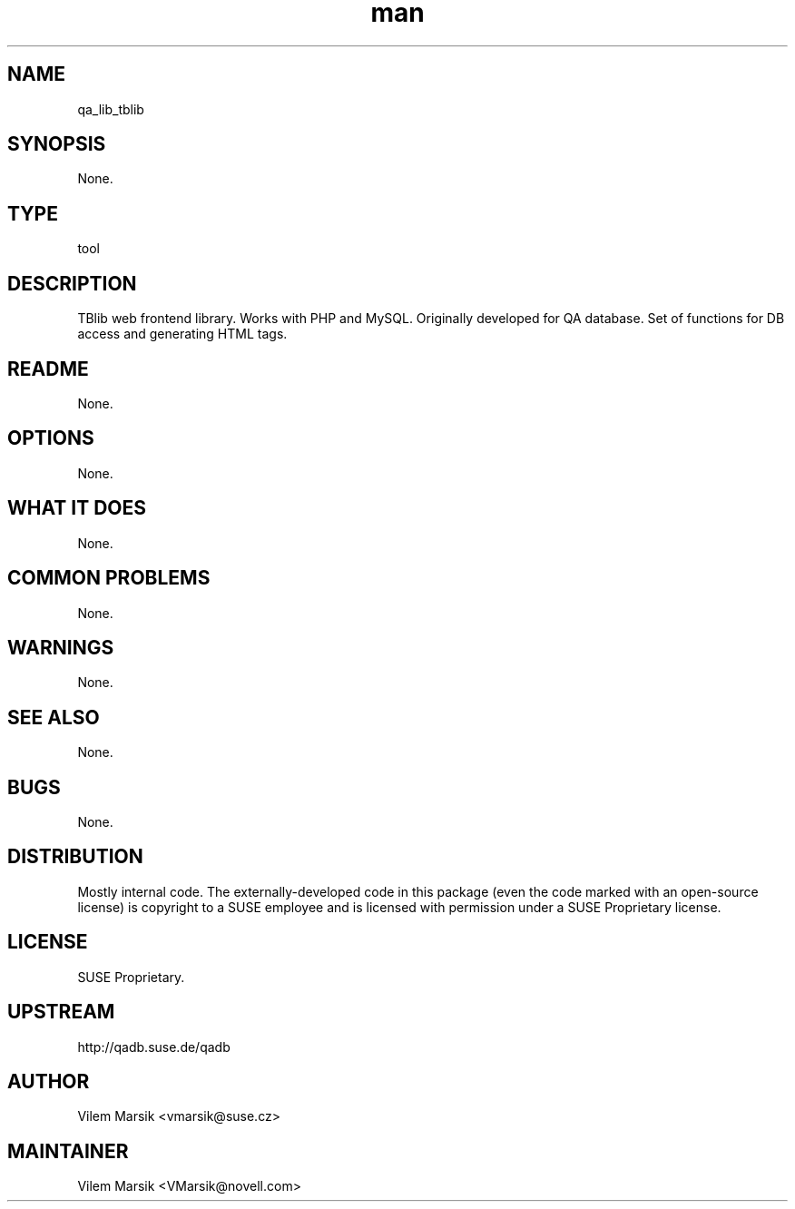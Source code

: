 ." Manpage for qa_lib_tblib.
." Contact David Mulder <dmulder@novell.com> to correct errors or typos.
.TH man 8 "21 Oct 2011" "1.0" "qa_lib_tblib man page"
.SH NAME
qa_lib_tblib
.SH SYNOPSIS
None.
.SH TYPE
tool
.SH DESCRIPTION
TBlib web frontend library. Works with PHP and MySQL. Originally developed for QA database. Set of functions for DB access and generating HTML tags.
.SH README
None.
.SH OPTIONS
None.
.SH WHAT IT DOES
None.
.SH COMMON PROBLEMS
None.
.SH WARNINGS
None.
.SH SEE ALSO
None.
.SH BUGS
None.
.SH DISTRIBUTION
Mostly internal code. The externally-developed code in this package (even the code marked with an open-source license) is copyright to a SUSE employee and is licensed with permission under a SUSE Proprietary license.
.SH LICENSE
SUSE Proprietary.
.SH UPSTREAM
http://qadb.suse.de/qadb
.SH AUTHOR
Vilem Marsik   <vmarsik@suse.cz>
.SH MAINTAINER
Vilem Marsik <VMarsik@novell.com>
